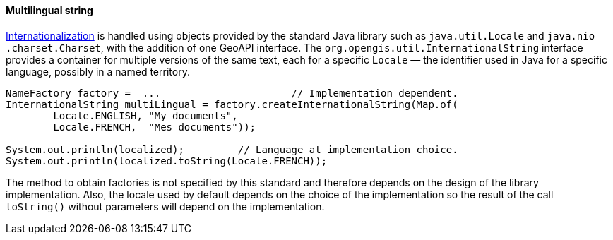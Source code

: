 [[InternationalString]]
==== Multilingual string

<<internationalization,Internationalization>> is handled using objects provided by the standard Java library
such as `java​.util​.Locale` and `java​.nio​.charset​.Charset`, with the addition of one GeoAPI interface.
The `org​.opengis​.util​.InternationalString` interface provides a container for multiple versions of the same text,
each for a specific `Locale` — the identifier used in Java for a specific language, possibly in a named territory.

[source,java]
----
NameFactory factory =  ...                      // Implementation dependent.
InternationalString multiLingual = factory.createInternationalString(Map.of(
        Locale.ENGLISH, "My documents",
        Locale.FRENCH,  "Mes documents"));

System.out.println(localized);         // Language at implementation choice.
System.out.println(localized.toString(Locale.FRENCH));
----

The method to obtain factories is not specified by this standard and therefore depends on the design of the library implementation.
Also, the locale used by default depends on the choice of the implementation so the result of the call `toString()`
without parameters will depend on the implementation.

